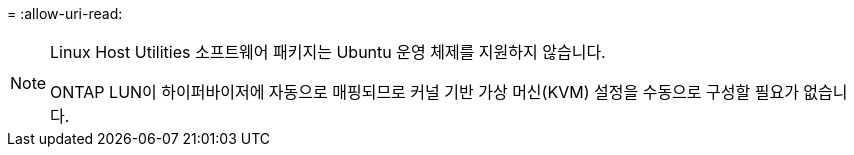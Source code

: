 = 
:allow-uri-read: 


[NOTE]
====
Linux Host Utilities 소프트웨어 패키지는 Ubuntu 운영 체제를 지원하지 않습니다.

ONTAP LUN이 하이퍼바이저에 자동으로 매핑되므로 커널 기반 가상 머신(KVM) 설정을 수동으로 구성할 필요가 없습니다.

====